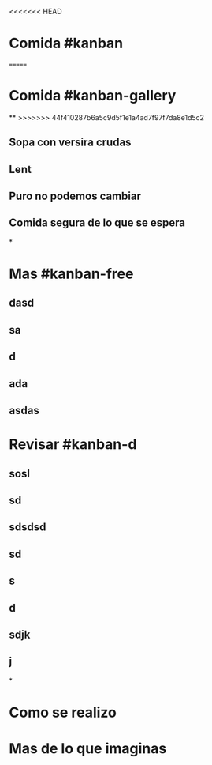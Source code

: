 <<<<<<< HEAD

* Comida #kanban
:PROPERTIES:
:collapsed: true
:END:
=======
* Comida #kanban-gallery
**
>>>>>>> 44f410287b6a5c9d5f1e1a4ad7f97f7da8e1d5c2
** Sopa con versira crudas
** Lent
** Puro no podemos cambiar
** Comida segura de lo que se espera
*
* Mas #kanban-free
:PROPERTIES:
:END:
** dasd
** sa
** d
** ada
** asdas
* Revisar #kanban-d
:PROPERTIES:
:END:
** sosl
** sd
** sdsdsd
** sd
** s
** d
** sdjk
** j
*
* Como se realizo
* Mas de lo que imaginas